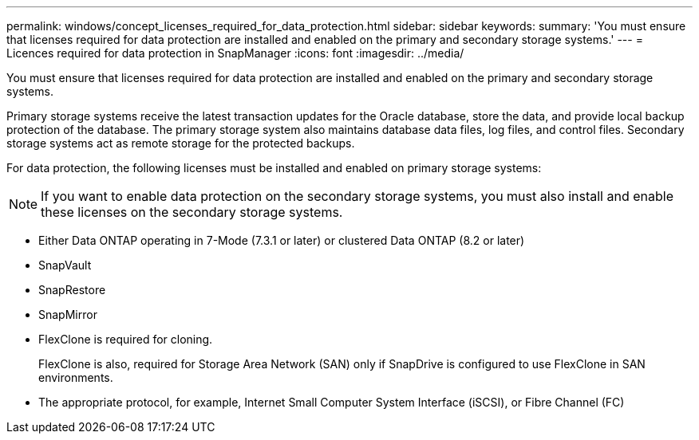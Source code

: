 ---
permalink: windows/concept_licenses_required_for_data_protection.html
sidebar: sidebar
keywords: 
summary: 'You must ensure that licenses required for data protection are installed and enabled on the primary and secondary storage systems.'
---
= Licences required for data protection in SnapManager
:icons: font
:imagesdir: ../media/

[.lead]
You must ensure that licenses required for data protection are installed and enabled on the primary and secondary storage systems.

Primary storage systems receive the latest transaction updates for the Oracle database, store the data, and provide local backup protection of the database. The primary storage system also maintains database data files, log files, and control files. Secondary storage systems act as remote storage for the protected backups.

For data protection, the following licenses must be installed and enabled on primary storage systems:

NOTE: If you want to enable data protection on the secondary storage systems, you must also install and enable these licenses on the secondary storage systems.

* Either Data ONTAP operating in 7-Mode (7.3.1 or later) or clustered Data ONTAP (8.2 or later)
* SnapVault
* SnapRestore
* SnapMirror
* FlexClone is required for cloning.
+
FlexClone is also, required for Storage Area Network (SAN) only if SnapDrive is configured to use FlexClone in SAN environments.

* The appropriate protocol, for example, Internet Small Computer System Interface (iSCSI), or Fibre Channel (FC)
